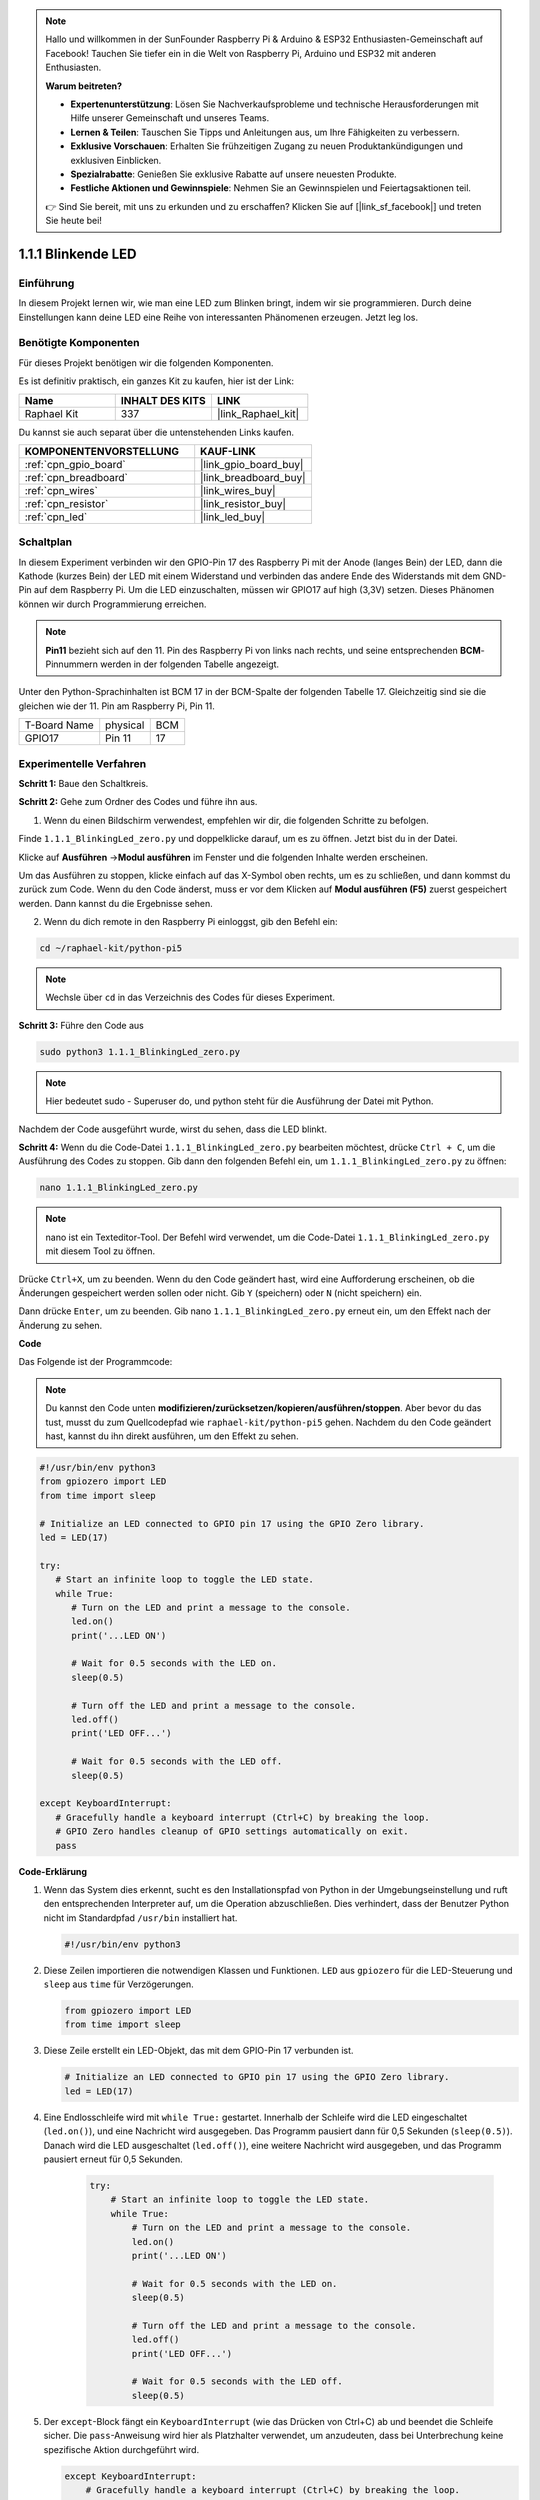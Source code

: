 .. note::

    Hallo und willkommen in der SunFounder Raspberry Pi & Arduino & ESP32 Enthusiasten-Gemeinschaft auf Facebook! Tauchen Sie tiefer ein in die Welt von Raspberry Pi, Arduino und ESP32 mit anderen Enthusiasten.

    **Warum beitreten?**

    - **Expertenunterstützung**: Lösen Sie Nachverkaufsprobleme und technische Herausforderungen mit Hilfe unserer Gemeinschaft und unseres Teams.
    - **Lernen & Teilen**: Tauschen Sie Tipps und Anleitungen aus, um Ihre Fähigkeiten zu verbessern.
    - **Exklusive Vorschauen**: Erhalten Sie frühzeitigen Zugang zu neuen Produktankündigungen und exklusiven Einblicken.
    - **Spezialrabatte**: Genießen Sie exklusive Rabatte auf unsere neuesten Produkte.
    - **Festliche Aktionen und Gewinnspiele**: Nehmen Sie an Gewinnspielen und Feiertagsaktionen teil.

    👉 Sind Sie bereit, mit uns zu erkunden und zu erschaffen? Klicken Sie auf [|link_sf_facebook|] und treten Sie heute bei!

.. _1.1.1_py_pi5:

1.1.1 Blinkende LED
=========================

Einführung
-----------------

In diesem Projekt lernen wir, wie man eine LED zum Blinken bringt, indem wir sie programmieren.
Durch deine Einstellungen kann deine LED eine Reihe von interessanten
Phänomenen erzeugen. Jetzt leg los.

Benötigte Komponenten
------------------------------

Für dieses Projekt benötigen wir die folgenden Komponenten.

.. image:: ../python_pi5/img/1.1.1_blinking_led_list.png
    :width: 800
    :align: center

Es ist definitiv praktisch, ein ganzes Kit zu kaufen, hier ist der Link:

.. list-table::
    :widths: 20 20 20
    :header-rows: 1

    *   - Name	
        - INHALT DES KITS
        - LINK
    *   - Raphael Kit
        - 337
        - |link_Raphael_kit|

Du kannst sie auch separat über die untenstehenden Links kaufen.

.. list-table::
    :widths: 30 20
    :header-rows: 1

    *   - KOMPONENTENVORSTELLUNG
        - KAUF-LINK

    *   - :ref:`cpn_gpio_board`
        - |link_gpio_board_buy|
    *   - :ref:`cpn_breadboard`
        - |link_breadboard_buy|
    *   - :ref:`cpn_wires`
        - |link_wires_buy|
    *   - :ref:`cpn_resistor`
        - |link_resistor_buy|
    *   - :ref:`cpn_led`
        - |link_led_buy|


Schaltplan
---------------------

In diesem Experiment verbinden wir den GPIO-Pin 17 des Raspberry Pi mit der Anode (langes Bein) der LED, dann die Kathode (kurzes Bein) der LED mit einem Widerstand und verbinden das andere Ende des Widerstands mit dem GND-Pin auf dem Raspberry Pi. Um die LED einzuschalten, müssen wir GPIO17 auf high (3,3V) setzen. Dieses Phänomen können wir durch Programmierung erreichen.

.. note::

    **Pin11** bezieht sich auf den 11. Pin des Raspberry Pi von links nach rechts, und seine entsprechenden **BCM**-Pinnummern werden in der folgenden Tabelle angezeigt.

Unter den Python-Sprachinhalten ist BCM 17 in der
BCM-Spalte der folgenden Tabelle 17. Gleichzeitig sind sie die gleichen
wie der 11. Pin am Raspberry Pi, Pin 11.

============ ======== ===
T-Board Name physical BCM
GPIO17       Pin 11   17
============ ======== ===

.. image:: ../python_pi5/img/1.1.1_blinking_led_schematic.png
    :width: 800
    :align: center

Experimentelle Verfahren
-----------------------------

**Schritt 1:** Baue den Schaltkreis.

.. image:: ../python_pi5/img/1.1.1_blinking_led_circuit.png
    :width: 800
    :align: center

**Schritt 2:** Gehe zum Ordner des Codes und führe ihn aus.

1. Wenn du einen Bildschirm verwendest, empfehlen wir dir, die folgenden Schritte zu befolgen.

Finde ``1.1.1_BlinkingLed_zero.py`` und doppelklicke darauf, um es zu öffnen. Jetzt bist du in der
Datei.

Klicke auf **Ausführen** ->\ **Modul ausführen** im Fenster und die folgenden
Inhalte werden erscheinen.

Um das Ausführen zu stoppen, klicke einfach auf das X-Symbol oben rechts, um es zu
schließen, und dann kommst du zurück zum Code. Wenn du den Code änderst,
muss er vor dem Klicken auf **Modul ausführen (F5)** zuerst gespeichert werden. Dann
kannst du die Ergebnisse sehen.

2. Wenn du dich remote in den Raspberry Pi einloggst, gib den Befehl ein:

.. raw:: html

   <run></run>

.. code-block::

   cd ~/raphael-kit/python-pi5

.. note::
    Wechsle über ``cd`` in das Verzeichnis des Codes für dieses Experiment.

**Schritt 3:** Führe den Code aus

.. raw:: html

   <run></run>

.. code-block::

   sudo python3 1.1.1_BlinkingLed_zero.py

.. note::
    Hier bedeutet sudo - Superuser do, und python steht für die Ausführung der Datei mit Python.

Nachdem der Code ausgeführt wurde, wirst du sehen, dass die LED blinkt.

**Schritt 4:** Wenn du die Code-Datei ``1.1.1_BlinkingLed_zero.py`` bearbeiten möchtest,
drücke ``Ctrl + C``, um die Ausführung des Codes zu stoppen. Gib dann den folgenden
Befehl ein, um ``1.1.1_BlinkingLed_zero.py`` zu öffnen:

.. raw:: html

   <run></run>

.. code-block::

   nano 1.1.1_BlinkingLed_zero.py

.. note::
    nano ist ein Texteditor-Tool. Der Befehl wird verwendet, um die
    Code-Datei ``1.1.1_BlinkingLed_zero.py`` mit diesem Tool zu öffnen.

Drücke ``Ctrl+X``, um zu beenden. Wenn du den Code geändert hast, wird eine
Aufforderung erscheinen, ob die Änderungen gespeichert werden sollen oder nicht. Gib ``Y`` (speichern)
oder ``N`` (nicht speichern) ein.

Dann drücke ``Enter``, um zu beenden. Gib nano ``1.1.1_BlinkingLed_zero.py`` erneut ein, um
den Effekt nach der Änderung zu sehen.

**Code**

Das Folgende ist der Programmcode:

.. note::

   Du kannst den Code unten **modifizieren/zurücksetzen/kopieren/ausführen/stoppen**. Aber bevor du das tust, musst du zum Quellcodepfad wie ``raphael-kit/python-pi5`` gehen. Nachdem du den Code geändert hast, kannst du ihn direkt ausführen, um den Effekt zu sehen.

.. raw:: html

    <run></run>

.. code-block:: python

   #!/usr/bin/env python3
   from gpiozero import LED
   from time import sleep

   # Initialize an LED connected to GPIO pin 17 using the GPIO Zero library.
   led = LED(17)

   try:
      # Start an infinite loop to toggle the LED state.
      while True:
         # Turn on the LED and print a message to the console.
         led.on()
         print('...LED ON')

         # Wait for 0.5 seconds with the LED on.
         sleep(0.5)

         # Turn off the LED and print a message to the console.
         led.off()
         print('LED OFF...')

         # Wait for 0.5 seconds with the LED off.
         sleep(0.5)

   except KeyboardInterrupt:
      # Gracefully handle a keyboard interrupt (Ctrl+C) by breaking the loop.
      # GPIO Zero handles cleanup of GPIO settings automatically on exit.
      pass



**Code-Erklärung**

1. Wenn das System dies erkennt, sucht es den Installationspfad von Python in der Umgebungseinstellung und ruft den entsprechenden Interpreter auf, um die Operation abzuschließen. Dies verhindert, dass der Benutzer Python nicht im Standardpfad ``/usr/bin`` installiert hat.

   .. code-block:: python

       #!/usr/bin/env python3

2. Diese Zeilen importieren die notwendigen Klassen und Funktionen. ``LED`` aus ``gpiozero`` für die LED-Steuerung und ``sleep`` aus ``time`` für Verzögerungen.

   .. code-block:: python

       from gpiozero import LED
       from time import sleep

3. Diese Zeile erstellt ein LED-Objekt, das mit dem GPIO-Pin 17 verbunden ist.

   .. code-block:: python

       # Initialize an LED connected to GPIO pin 17 using the GPIO Zero library.
       led = LED(17)

4. Eine Endlosschleife wird mit ``while True:`` gestartet. Innerhalb der Schleife wird die LED eingeschaltet (``led.on()``), und eine Nachricht wird ausgegeben. Das Programm pausiert dann für 0,5 Sekunden (``sleep(0.5)``). Danach wird die LED ausgeschaltet (``led.off()``), eine weitere Nachricht wird ausgegeben, und das Programm pausiert erneut für 0,5 Sekunden.

    .. code-block:: python

       try:
           # Start an infinite loop to toggle the LED state.
           while True:
               # Turn on the LED and print a message to the console.
               led.on()
               print('...LED ON')

               # Wait for 0.5 seconds with the LED on.
               sleep(0.5)

               # Turn off the LED and print a message to the console.
               led.off()
               print('LED OFF...')

               # Wait for 0.5 seconds with the LED off.
               sleep(0.5)

5. Der ``except``-Block fängt ein ``KeyboardInterrupt`` (wie das Drücken von Ctrl+C) ab und beendet die Schleife sicher. Die ``pass``-Anweisung wird hier als Platzhalter verwendet, um anzudeuten, dass bei Unterbrechung keine spezifische Aktion durchgeführt wird.

   .. code-block:: python

       except KeyboardInterrupt:
           # Gracefully handle a keyboard interrupt (Ctrl+C) by breaking the loop.
           # GPIO Zero handles cleanup of GPIO settings automatically on exit.
           pass